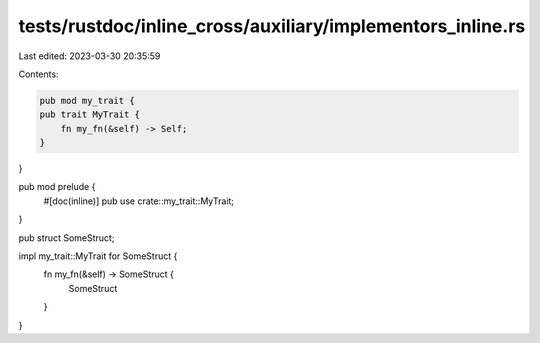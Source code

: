 tests/rustdoc/inline_cross/auxiliary/implementors_inline.rs
===========================================================

Last edited: 2023-03-30 20:35:59

Contents:

.. code-block:: rs

    pub mod my_trait {
    pub trait MyTrait {
        fn my_fn(&self) -> Self;
    }
}

pub mod prelude {
    #[doc(inline)]
    pub use crate::my_trait::MyTrait;
}

pub struct SomeStruct;

impl my_trait::MyTrait for SomeStruct {
    fn my_fn(&self) -> SomeStruct {
        SomeStruct
    }
}


